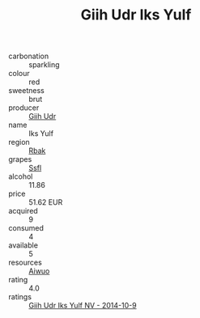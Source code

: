 :PROPERTIES:
:ID:                     52566136-f969-4e4f-b146-3fdbbcbfab0b
:END:
#+TITLE: Giih Udr Iks Yulf 

- carbonation :: sparkling
- colour :: red
- sweetness :: brut
- producer :: [[id:38c8ce93-379c-4645-b249-23775ff51477][Giih Udr]]
- name :: Iks Yulf
- region :: [[id:77991750-dea6-4276-bb68-bc388de42400][Rbak]]
- grapes :: [[id:aa0ff8ab-1317-4e05-aff1-4519ebca5153][Ssfl]]
- alcohol :: 11.86
- price :: 51.62 EUR
- acquired :: 9
- consumed :: 4
- available :: 5
- resources :: [[id:47e01a18-0eb9-49d9-b003-b99e7e92b783][Aiwuo]]
- rating :: 4.0
- ratings :: [[id:a7bf2f3d-7945-46da-bf0f-167f0feea36a][Giih Udr Iks Yulf NV - 2014-10-9]]


